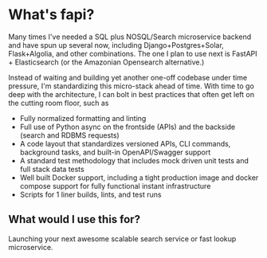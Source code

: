 * What's fapi?

Many times I've needed a SQL plus NOSQL/Search microservice backend and have spun up several now, including Django+Postgres+Solar, Flask+Algolia, and other combinations. The one I plan to use next is FastAPI + Elasticsearch (or the Amazonian Opensearch alternative.)

Instead of waiting and building yet another one-off codebase under time pressure, I'm standardizing this micro-stack ahead of time. With time to go deep with the architecture, I can bolt in best practices that often get left on the cutting room floor, such as 

- Fully normalized formatting and linting
- Full use of Python async on the frontside (APIs) and the backside (search and RDBMS requests)
- A code layout that standardizes versioned APIs, CLI commands, background tasks, and built-in OpenAPI/Swagger support
- A standard test methodology that includes mock driven unit tests and full stack data tests
- Well built Docker support, including a tight production image and docker compose support for fully functional instant infrastructure
- Scripts for 1 liner builds, lints, and test runs

** What would I use this for?

Launching your next awesome scalable search service or fast lookup microservice.
